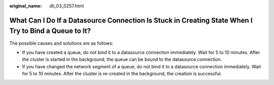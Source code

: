 :original_name: dli_03_0257.html

.. _dli_03_0257:

What Can I Do If a Datasource Connection Is Stuck in Creating State When I Try to Bind a Queue to It?
=====================================================================================================

The possible causes and solutions are as follows:

-  If you have created a queue, do not bind it to a datasource connection immediately. Wait for 5 to 10 minutes. After the cluster is started in the background, the queue can be bound to the datasource connection.
-  If you have changed the network segment of a queue, do not bind it to a datasource connection immediately. Wait for 5 to 10 minutes. After the cluster is re-created in the background, the creation is successful.
